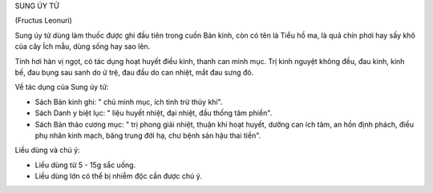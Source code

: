 

SUNG ÚY TỬ

(Fructus Leonuri)

Sung úy tử dùng làm thuốc được ghi đầu tiên trong cuốn Bản kinh, còn có
tên là Tiểu hồ ma, là quả chín phơi hay sấy khô của cây Ích mẫu, dùng
sống hay sao lên.

Tính hơi hàn vị ngọt, có tác dụng hoạt huyết điều kinh, thanh can minh
mục. Trị kinh nguyệt không đều, đau kinh, kinh bế, đau bụng sau sanh do
ứ trệ, đau đầu do can nhiệt, mắt đau sưng đỏ.

Về tác dụng của Sung úy tử:

-  Sách Bản kinh ghi: " chủ minh mục, ích tinh trừ thủy khí".

-  Sách Danh y biệt lục: " liệu huyết nhiệt, đại nhiệt, đầu thống tâm
   phiền".
-  Sách Bản thảo cương mục: " trị phong giải nhiệt, thuận khí hoạt
   huyết, dưỡng can ích tâm, an hồn định phách, điều phụ nhân kinh mạch,
   băng trung đới hạ, chư bệnh sản hậu thai tiền".

Liều dùng và chú ý:

-  Liều dùng từ 5 - 15g sắc uống.
-  Liều dùng lớn có thể bị nhiễm độc cần được chú ý.

 

..  image:: SUNGUYTU.JPG
   :width: 50px
   :height: 50px
   :target: SUNGUYTU_.htm
